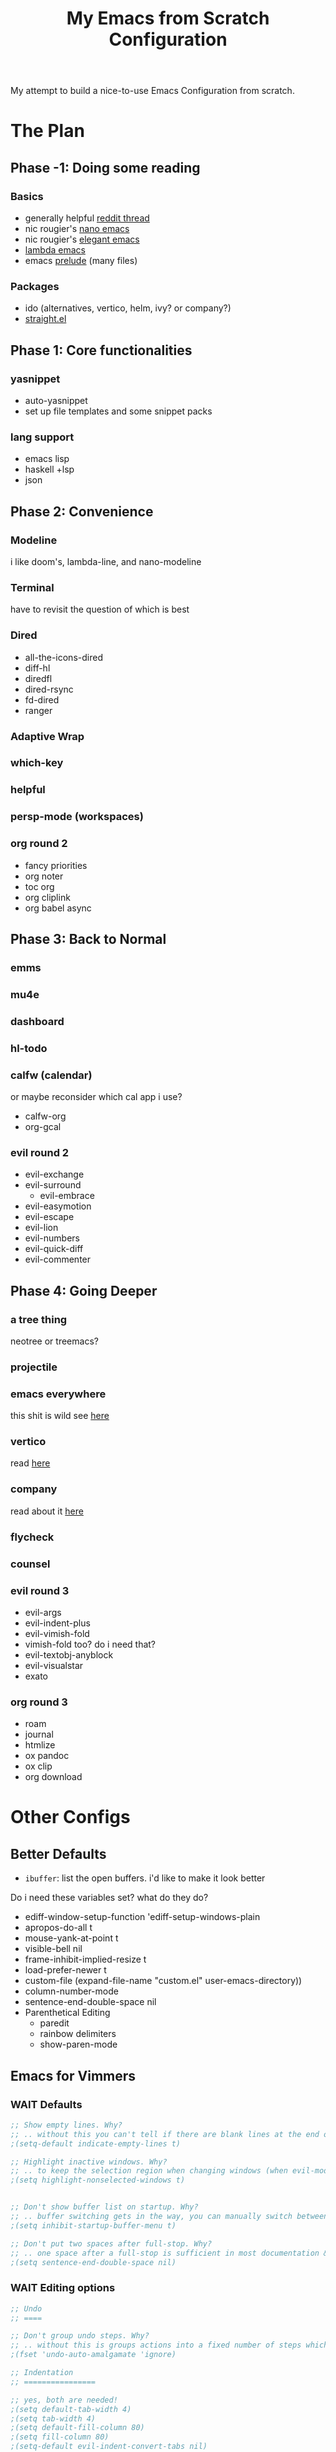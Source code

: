 #+title: My Emacs from Scratch Configuration
#+property: header-args:emacs-lisp :tangle ~/.config/chemacs/scratch/init.el

My attempt to build a nice-to-use Emacs Configuration from scratch.

* The Plan
** Phase -1: Doing some reading
*** Basics
- generally helpful [[https://www.reddit.com/r/emacs/comments/qa6tgk/your_first_taste_of_emacs_the_beginners_guide_i/?utm_source=share&utm_medium=web2x&context=3][reddit thread]]
- nic rougier's [[https://github.com/rougier/nano-emacs][nano emacs]]
- nic rougier's [[https://github.com/rougier/elegant-emacs][elegant emacs]]
- [[https://github.com/Lambda-Emacs/lambda-emacs][lambda emacs]]
- emacs [[https://github.com/bbatsov/prelude][prelude]] (many files)
*** Packages
- ido (alternatives, vertico, helm, ivy? or company?)
- [[https://github.com/radian-software/straight.el][straight.el]]
** Phase 1: Core functionalities
*** yasnippet
- auto-yasnippet
- set up file templates and some snippet packs
*** lang support
- emacs lisp
- haskell +lsp
- json
** Phase 2: Convenience
*** Modeline
i like doom's, lambda-line, and nano-modeline
*** Terminal
have to revisit the question of which is best
*** Dired
- all-the-icons-dired
- diff-hl
- diredfl
- dired-rsync
- fd-dired
- ranger
*** Adaptive Wrap
*** which-key
*** helpful
*** persp-mode (workspaces)
*** org round 2
- fancy priorities
- org noter
- toc org
- org cliplink
- org babel async
** Phase 3: Back to Normal
*** emms
*** mu4e
*** dashboard
*** hl-todo
*** calfw (calendar)
or maybe reconsider which cal app i use?
- calfw-org
- org-gcal
*** evil round 2
- evil-exchange
- evil-surround
  - evil-embrace
- evil-easymotion
- evil-escape
- evil-lion
- evil-numbers
- evil-quick-diff
- evil-commenter
** Phase 4: Going Deeper
*** a tree thing
neotree or treemacs?
*** projectile
*** emacs everywhere
this shit is wild
see [[https://github.com/tecosaur/emacs-everywhere][here]]
*** vertico
read [[https://www.emacswiki.org/emacs/Vertico][here]]
*** company
read about it [[https://company-mode.github.io/][here]]
*** flycheck
*** counsel
*** evil round 3
- evil-args
- evil-indent-plus
- evil-vimish-fold
- vimish-fold too? do i need that?
- evil-textobj-anyblock
- evil-visualstar
- exato
*** org round 3
- roam
- journal
- htmlize
- ox pandoc
- ox clip
- org download
* Other Configs
** Better Defaults
- ~ibuffer~: list the open buffers. i'd like to make it look better
Do i need these variables set? what do they do?
- ediff-window-setup-function 'ediff-setup-windows-plain
- apropos-do-all t
- mouse-yank-at-point t
- visible-bell nil
- frame-inhibit-implied-resize t
- load-prefer-newer t
- custom-file (expand-file-name "custom.el" user-emacs-directory))
- column-number-mode
- sentence-end-double-space nil
- Parenthetical Editing
  - paredit
  - rainbow delimiters
  - show-paren-mode
** Emacs for Vimmers
*** WAIT Defaults
#+begin_src emacs-lisp
;; Show empty lines. Why?
;; .. without this you can't tell if there are blank lines at the end of the file.
;(setq-default indicate-empty-lines t)

;; Highlight inactive windows. Why?
;; .. to keep the selection region when changing windows (when evil-mode is disabled).
;(setq highlight-nonselected-windows t)


;; Don't show buffer list on startup. Why?
;; .. buffer switching gets in the way, you can manually switch between them.
;(setq inhibit-startup-buffer-menu t)

;; Don't put two spaces after full-stop. Why?
;; .. one space after a full-stop is sufficient in most documentation & comments.
;(setq sentence-end-double-space nil)
#+end_src
*** WAIT Editing options
#+begin_src emacs-lisp
;; Undo
;; ====

;; Don't group undo steps. Why?
;; .. without this is groups actions into a fixed number of steps which feels unpredictable.
;(fset 'undo-auto-amalgamate 'ignore)

;; Indentation
;; ================

;; yes, both are needed!
;(setq default-tab-width 4)
;(setq tab-width 4)
;(setq default-fill-column 80)
;(setq fill-column 80)
;(setq-default evil-indent-convert-tabs nil)
;(setq-default indent-tabs-mode nil)
;(setq-default tab-width 4)
;(setq-default evil-shift-round nil)
#+end_src
*** WAIT packages
**** hl-prog-extra
#+begin_src emacs-lisp
;; Highlight terms in code-comments such as TODO, FIXME, URL's & email. Why?
;; .. these are common conventions in software that it's useful to highlight them.
;(use-package hl-prog-extra
;  :commands (hl-prog-extra-mode)
;  :init (add-hook 'prog-mode-hook #'hl-prog-extra-mode))
#+end_src
**** evil-numbers
#+begin_src emacs-lisp
;; Use evil numbers to increment & decrement. Why?
;; .. evil-mode doesn't include this VIM functionality.
; (use-package evil-numbers)
#+end_src
**** evil-surround
#+begin_src emacs-lisp
;; Perform actions on surrounding characters. Why?
;; .. while not part of VIM, it's a useful & common package for developers.
;(use-package evil-surround
;  :demand t
;  :config
;  ;; Initialize.
;  (global-evil-surround-mode 1))
#+end_src
**** which-key
#+begin_src emacs-lisp
;; Prompt for available keys after some delay. Why?
;; .. useful to see available keys after some delay, especially for evil-leader key.
;(use-package which-key
;  :demand t
;  :config
;  ;; Initialize.
;  (which-key-mode))
#+end_src
**** Ivy
#+begin_src emacs-lisp
;; Ivy completion. Why?
;; .. makes completing various prompts for input much more friendly & interactive.
;(use-package ivy
;  :demand t
;  :config
;  (ivy-mode)
;
;  ;; Always show half the window height. Why?
;  ;; .. useful when searching through large lists of content.
;  (setq ivy-height-alist `((t . ,(lambda (_caller) (/ (frame-height) 2)))))
;
;  ;; VIM style keys in ivy (holding Control).
;  (define-key ivy-minibuffer-map (kbd "C-j") 'next-line)
;  (define-key ivy-minibuffer-map (kbd "C-k") 'previous-line)
;
;  (define-key ivy-minibuffer-map (kbd "C-h") 'minibuffer-keyboard-quit)
;  (define-key ivy-minibuffer-map (kbd "C-l") 'ivy-done)
;
;  ;; open and next
;  (define-key ivy-minibuffer-map (kbd "C-M-j") 'ivy-next-line-and-call)
;  (define-key ivy-minibuffer-map (kbd "C-M-k") 'ivy-previous-line-and-call)
;
;  (define-key ivy-minibuffer-map (kbd "<C-return>") 'ivy-done)
;
;  ;; so we can switch away
;  (define-key ivy-minibuffer-map (kbd "C-w") 'evil-window-map))
#+end_src
**** Company
#+begin_src emacs-lisp
;; Use for auto-complete. Why?
;; .. saves typing, allows multiple back-ends based on the current language/mode.
;(use-package company
;  :commands (company-complete-common company-dabbrev)
;  :config
;  (global-company-mode)
;
;  ;; Increase maximum number of items to show in auto-completion. Why?
;  ;; .. seeing more at once gives you a better overview of your options.
;  (setq company-tooltip-limit 40)
;
;  ;; Don't make abbreviations lowercase or ignore case. Why?
;  ;; .. many languages are case sensitive, so changing case isn't helpful.
;  (setq company-dabbrev-downcase nil)
;  (setq company-dabbrev-ignore-case nil)
;
;  ;; Key-map: hold Control for VIM motion. Why?
;  ;; .. we're already holding Control, allow navigation at the same time.
;  (define-key company-active-map (kbd "C-j") 'company-select-next-or-abort)
;  (define-key company-active-map (kbd "C-k") 'company-select-previous-or-abort)
;  (define-key company-active-map (kbd "C-l") 'company-complete-selection)
;  (define-key company-active-map (kbd "C-h") 'company-abort)
;  (define-key company-active-map (kbd "<C-return>") 'company-complete-selection)
;
;  (define-key company-search-map (kbd "C-j") 'company-select-next)
;  (define-key company-search-map (kbd "C-k") 'company-select-previous))
#+end_src
**** Swiper
#+begin_src emacs-lisp
;; Use `swiper' for interactive buffer search. Why?
;; .. interactively searching the current buffer can be handy.
;(use-package swiper
;  :commands (swiper)
;  :config
;
;  ;; Go to the start of the match instead of the end. Why?
;  ;; .. allows us to operate on the term just jumped to (look up reference for e.g.)
;  (setq swiper-goto-start-of-match t))
#+end_src
**** Counsel
#+begin_src emacs-lisp
;;; Use counsel for project wide searches. Why?
;;; .. interactive project wide search is incredibly useful.
;(use-package counsel
;  :commands (counsel-git-grep counsel-switch-buffer))
#+end_src
**** Find file in project
#+begin_src emacs-lisp
;;; Find file in project. Why?
;;; .. interactively narrowing down other files in the project is very useful.
;(use-package find-file-in-project
;  :commands (find-file-in-project))
#+end_src
**** diff-hl
#+begin_src emacs-lisp
;;; Use `diff-hl'. Why?
;;; .. shows lines you have modified from the last commit.
;(use-package diff-hl
;  :demand t
;  :config (global-diff-hl-mode))
;
;;; Highlights numbers. Why?
;;; .. Emacs doesn't do this by default, use a package.
;(use-package highlight-numbers
;  :hook ((prog-mode) . highlight-numbers-mode))
;
;;; Scale all text. Why?
;;; .. it's useful sometimes to globally zoom in all text.
;(use-package default-font-presets
;  :commands (default-font-presets-scale-increase
;             default-font-presets-scale-decrease
;             default-font-presets-scale-reset)
;  :demand t)
#+end_src
*** WAIT Display Options
#+begin_src emacs-lisp
;; Show line numbers. Why?
;; Helpful to give context when reading errors & the current line is made more prominent.
;(global-display-line-numbers-mode 1)

;; Even when narrowing, show global line numbers. Why?
;; .. because these are often referenced in external messages.
;(setq-default display-line-numbers-widen t)

;; Show the column as well as the line. Why?
;; .. some compiler errors show the column which is useful to compare.
;(setq column-number-mode t)

;; Disable word-wrap. Why?
;; .. confusing for reading structured text, where white-space can be significant.
;(setq-default truncate-lines t)
#+end_src
*** WAIT File Formats
#+begin_src emacs-lisp
;;; Options for generic modes. Why?
;;; .. this avoids duplicating checks for all programming and text modes.
;(add-hook
; 'after-change-major-mode-hook
; (lambda ()
;   (cond
;    ((derived-mode-p 'prog-mode)
;     (flyspell-prog-mode))
;    ((derived-mode-p 'text-mode)
;     (flyspell-mode)))))
;
;
;;; ------
;;; Markup
;;; ------
;
;(add-hook 'org-mode-hook
;  (lambda ()
;    (setq-local fill-column 120)
;    (setq-local tab-width 2)
;    (setq-local evil-shift-width 2)
;    (setq-local indent-tabs-mode nil)
;
;    (setq-local ffip-patterns '("*.org"))))
;
;;; ---------
;;; Scripting
;;; ---------
;
;(add-hook 'emacs-lisp-mode-hook
;  (lambda ()
;    (setq-local fill-column 120)
;    (setq-local tab-width 2)
;    (setq-local evil-shift-width 2)
;    (setq-local indent-tabs-mode nil)
;
;    (setq-local ffip-patterns '("*.el"))
;
;    ;; Don't delimit on dashes or underscores. Why?
;    ;; .. makes searching for variable names inconvenient.
;    (modify-syntax-entry ?- "w")
;    (modify-syntax-entry ?_ "w")))
;
;(add-hook 'python-mode-hook
;  (lambda ()
;    (setq-local fill-column 80)
;    (setq-local tab-width 4)
;    (setq-local evil-shift-width 4)
;    (setq-local indent-tabs-mode nil)
;
;    (setq-local ffip-patterns '("*.py"))))
;
;;; -----
;;; Shell
;;; -----
;
;(add-hook 'sh-mode-hook
;  (lambda ()
;    (setq-local fill-column 120)
;    (setq-local tab-width 4)
;    (setq-local evil-shift-width 4)
;    (setq-local indent-tabs-mode nil)
;
;    (setq-local ffip-patterns '("*.sh"))))


#+end_src
*** WAIT Keymap
#+begin_src emacs-lisp
;; -----------
;; Global Keys
;; ===========

;; Control +/- or mouse-wheel to zoom. Why?
;; .. this is a common shortcut for web-browsers that doesn't conflict with anything else.
;(global-set-key (kbd "C-=") 'default-font-presets-scale-increase)
;(global-set-key (kbd "C--") 'default-font-presets-scale-decrease)
;(global-set-key (kbd "C-0") 'default-font-presets-scale-reset)
;
;(global-set-key (kbd "<C-mouse-4>") 'default-font-presets-scale-increase)
;(global-set-key (kbd "<C-mouse-5>") 'default-font-presets-scale-decrease)
;
;;; For PGTK (for some reason different names are used).
;(global-set-key (kbd "<C-wheel-up>") 'default-font-presets-scale-increase)
;(global-set-key (kbd "<C-wheel-down>") 'default-font-presets-scale-decrease)
;
;
;;; --------------
;;; Evil Mode Keys
;;; ==============
;
;;; Use secondary selection in insert mode, Why?
;;; .. this is handy for quick middle mouse copy/paste while in insert mode.
;(define-key evil-insert-state-map (kbd "<down-mouse-1>") 'mouse-drag-secondary)
;(define-key evil-insert-state-map (kbd "<drag-mouse-1>") 'mouse-drag-secondary)
;(define-key evil-insert-state-map (kbd "<mouse-1>") 'mouse-start-secondary)
;;; De-select after copy, Why?
;;; .. allows quick select-copy-paste.
;(define-key evil-insert-state-map (kbd "<mouse-2>")
;  (lambda (click)
;    (interactive "*p")
;    (when (overlay-start mouse-secondary-overlay)
;      (mouse-yank-secondary click)
;      (delete-overlay mouse-secondary-overlay))))
;
;;; VIM increment/decrement keys.
;(define-key evil-normal-state-map (kbd "C-a") 'evil-numbers/inc-at-pt)
;(define-key evil-normal-state-map (kbd "C-x") 'evil-numbers/dec-at-pt)
;
;(define-key evil-visual-state-map (kbd "g C-a") 'evil-numbers/inc-at-pt-incremental)
;(define-key evil-visual-state-map (kbd "g C-x") 'evil-numbers/dec-at-pt-incremental)
;
;;; Auto complete using words from the buffer.
;(define-key evil-insert-state-map (kbd "C-n") 'company-dabbrev)
;;; Comprehensive auto-complete.
;(define-key evil-insert-state-map (kbd "C-SPC") 'company-complete-common)
;
;
;;; ----------------
;;; Evil Leader Keys
;;; ================
;
;;; Example leader keys for useful functionality exposed by packages.
;(with-eval-after-load 'evil
;  (evil-set-leader '(normal) (kbd "<SPC>"))
;
;  ;; Interactive file name search.
;  (evil-define-key 'normal 'global (kbd "<leader>k") 'find-file-in-project)
;  ;; Interactive file content search (git).
;  (evil-define-key 'normal 'global (kbd "<leader>f") 'counsel-git-grep)
;  ;; Interactive current-file search.
;  (evil-define-key 'normal 'global (kbd "<leader>s") 'swiper)
;  ;; Interactive open-buffer switch.
;  (evil-define-key 'normal 'global (kbd "<leader>b") 'counsel-switch-buffer))

#+end_src
*** WAIT Custom Vars
#+begin_src emacs-lisp
;; Store custom variables in an external file. Why?
;; .. it means this file can be kept in version control without noise from custom variables.

;(setq custom-file (concat user-emacs-directory "custom.el"))
;(load custom-file 'noerror)
#+end_src
** yay evil emacs
see [[https://github.com/ianyepan/yay-evil-emacs][here]]
* My EFS Config
** Basics
*** Name & Email
Some functionality uses this for identification, e.g. GPG configuration, email clients, file templates and snippets.
#+begin_src emacs-lisp
(setq user-full-name "Liam Chung"
      user-mail-address "lwalkerchung@gmail.com")
#+end_src
*** Mode hooks
Require modes and set default modes for file extensions
#+begin_src emacs-lisp
(add-to-list 'auto-mode-alist '("\\.pdf\;" . pdf-tools))
#+end_src
*** Performance Improvements
Ensure UTF-8 everywhere
#+begin_src emacs-lisp
(prefer-coding-system 'utf-8)
(set-default-coding-systems 'utf-8)
(set-terminal-coding-system 'utf-8)
(set-keyboard-coding-system 'utf-8)
(setq default-buffer-file-coding-system 'utf-8)
#+end_src
no bidirectional text support for performance improvement
#+begin_src emacs-lisp
(setq bidi-display-reordering nil)
#+end_src
backups won't be necessary
#+begin_src emacs-lisp
(setq backup-inhibited t)
(setq auto-save-default nil)
#+end_src
*** UI Tweaks
#+begin_src emacs-lisp
(save-place-mode 1) ; point returns to where it was when you left
(savehist-mode 1) ; save minibuffer history
(show-paren-mode 1) ; when point is on delimiters, highlight the matching delimiter
;(setq show-paren-delay 0)
;(setq blink-matching-paren nil)
;(setq show-paren-highlight-openparen t)
;(setq show-paren-when-point-inside-paren t)

(defalias 'yes-or-no-p 'y-or-n-p) ; just use y or n, no yes or no

;; no menu bar, tool bar, or scroll wheels
(menu-bar-mode -1)
(tool-bar-mode -1)
(tab-bar-mode -1)
(scroll-bar-mode -1)
(horizontal-scroll-bar-mode -1)
(tooltip-mode -1)

(blink-cursor-mode -1)

(setq-default line-spacing 0   ;; line spacing 0 by default, can be 1 or 2
              indent-tabs-mode nil) ;; spaces not tabs

(setq widget-image-enable nil ;; no ugly button for checkboxes
      visible-bell t ;; no sounds
      ring-bell-function 'ignore ;; no sounds
      use-dialog-box nil ; swap out popups for text prompts
      desktop-save-mode t ; save session in desktop for next time
      savehist-additional-variables '(register-alist) ; registers saved on exit
      x-select-request-type '(UTF8_STRING COMPOUND_TEXT TEXT STRING)
      save-interprogram-paste-before-kill t ; save external copies to kill ring
      select-enable-clipboard t  ;; Cut/paste use the system clipboard
      cursor-in-non-selected-windows 'hollow ; keep cursors and highlights in current window
      display-line-numbers-type t ; show line numbers
      require-final-newline t) ; add newline at end of file

;; creating the startup experience
(setq inhibit-startup-screen t
      inhibit-startup-echo-area-message t
      inhibit-startup-message t
      initial-scratch-message nil
      initial-major-mode 'org-mode
      pop-up-windows nil)

;; makes file names unique in a more sensible way.
(require 'uniquify)
(setq uniquify-buffer-name-style 'forward)

;; Window Title, include the buffer name & modified status.
(setq-default frame-title-format "%b %& emacs")
#+end_src
Line number fix: when opening file, read number of lines and add width to line number column so there's no shift mid file.
#+begin_src emacs-lisp
(defun display-line-numbers-equalize ()
  (setq display-line-numbers-width (length (number-to-string (line-number-at-pos (point-max))))))
(add-hook 'find-file-hook 'display-line-numbers-equalize)
#+end_src
*** Autocompletion
ido mode is basic autocomplete functionalities
#+begin_src emacs-lisp
(ido-mode t)
(ido-everywhere)
(fido-mode)

(setq ido-enable-flex-matching t) ; flexible string matching in ido
#+end_src

*** Scrolling
#+begin_src emacs-lisp
(setq scroll-margin 2) ;; keep 2 line padding when scrolling

(setq scroll-step 1 ; scroll one line at a time using kbd
      mouse-wheel-scroll-amount '(4 ((shift . 1))) ; mouse scroll lil faster
      mouse-wheel-progressive-speed nil ; don't accelerate scroll
      mouse-wheel-inhibit-click-time nil ; for performance gain
      fast-but-imprecise-scrolling nil ; more responsive scrolling
      jit-lock-defer-time 0) ; ^^

;; Preserve line/column (nicer page up/down). Why?
;; .. avoids having the cursor at the top/bottom edges.
(setq scroll-preserve-screen-position t)
;; Move the cursor to top/bottom even if the screen is viewing top/bottom (for page up/down). Why?
;; .. so pressing page/up down can move the cursor & the view to start/end of the buffer.
(setq scroll-error-top-bottom t)

;; Center after going to the next compiler error. Why?
;; .. don't get stuck at screen edges.
(setq next-error-recenter (quote (4)))
#+end_src
*** Appearance
Basic font and padding settings
#+begin_src emacs-lisp
;; Setting font and internal border width
(set-face-font 'default "Roboto Mono Light 12")
(setq default-frame-alist
      (append (list '(width  . 72) '(height . 40)
                    '(internal-border-width . 24)
                    '(font . "Roboto Mono Light 12"))))

;; internal padding on buffers
(set-frame-parameter (selected-frame)
                     'internal-border-width 24)

;; underline at lower, not baseline
(setq x-underline-at-descent-line t)

;; no fringe / nice glyphs for truncated & wrapped lines
(fringe-mode '(0 . 0))
(defface fallback '((t :family "Fira Code Light"
                       :inherit 'face-faded)) "Fallback")
(set-display-table-slot standard-display-table 'truncation
                        (make-glyph-code ?… 'fallback))
(set-display-table-slot standard-display-table 'wrap
                        (make-glyph-code ?↩ 'fallback))
(set-display-table-slot standard-display-table 'selective-display
                        (string-to-vector " …"))

;; a helper. maybe move later if I end up with a lot of them
;; When we set a face, we take care of removing any previous settings
(defun set-face (face style)
  "Reset a face and make it inherit style."
  (set-face-attribute face nil
   :foreground 'unspecified :background 'unspecified
   :family     'unspecified :slant      'unspecified
   :weight     'unspecified :height     'unspecified
   :underline  'unspecified :overline   'unspecified
   :box        'unspecified :inherit    style))
#+end_src
*** Modeline
#+begin_src emacs-lisp
;; Mode line (this might be slow because of the "☰" that requires substitution)
;; This line below makes things a bit faster
(set-fontset-font "fontset-default"  '(#x2600 . #x26ff) "Fira Code 16")

(define-key mode-line-major-mode-keymap [header-line]
  (lookup-key mode-line-major-mode-keymap [mode-line]))

(defun mode-line-render (left right)
  (let* ((available-width (- (window-width) (length left) )))
    (format (format "%%s %%%ds" available-width) left right)))
(setq-default mode-line-format
     '((:eval
       (mode-line-render
       (format-mode-line (list
         (propertize "☰" 'face `(:inherit mode-line-buffer-id)
                         'help-echo "Mode(s) menu"
                         'mouse-face 'mode-line-highlight
                         'local-map   mode-line-major-mode-keymap)
         " %b "
         (if (and buffer-file-name (buffer-modified-p))
             (propertize "(modified)" 'face `(:inherit shadow)))))
       (format-mode-line
        (propertize "%4l:%2c  " 'face `(:inherit shadow)))))))


;; Comment if you want to keep the modeline at the bottom
(setq-default header-line-format mode-line-format)
(setq-default mode-line-format'(""))


;; Vertical window divider
(setq window-divider-default-right-width 3)
(setq window-divider-default-places 'right-only)
(window-divider-mode)

;; Modeline
(defun set-modeline-faces ()

  ;; Mode line at top
  (set-face 'header-line                                 'bold)
  (set-face-attribute 'header-line nil
                                :underline (face-foreground 'default))
  (set-face-attribute 'mode-line nil
                      :height 10
                      :underline (face-foreground 'default)
                      :overline nil
                      :box nil
                      :foreground (face-background 'default)
                      :background (face-background 'default))
  (set-face 'mode-line-inactive                            'mode-line)

  (set-face-attribute 'cursor nil
                      :background (face-foreground 'default))
  (set-face-attribute 'window-divider nil
                      :foreground (face-background 'mode-line))
  (set-face-attribute 'window-divider-first-pixel nil
                      :foreground (face-background 'default))
  (set-face-attribute 'window-divider-last-pixel nil
                      :foreground (face-background 'default))
  )
#+end_src
** Packages
*** use-package setup
do i use [[https://emacs.stackexchange.com/questions/39121/use-package-init-or-config][init or config]]
#+begin_src emacs-lisp
;; Enable installation of packages from MELPA and GNU.
(with-eval-after-load 'package
  (add-to-list 'package-archives '("melpa" . "http://melpa.org/packages/") t)
  (add-to-list 'package-archives '("gnu" . "http://elpa.gnu.org/packages/") t)
  (add-to-list 'package-archives '("org" . "http://orgmode.org/elpa/") t)
  (add-to-list 'package-archives '("nongnu" . "https://elpa.nongnu.org/nongnu/") t))

(package-initialize)

;; use-packages is the de-facto package manager, useful to isolate each package's configuration.
(unless (package-installed-p 'use-package)
  (package-refresh-contents)
  (package-install 'use-package))

;; This is only needed once, near the top of the file
(eval-when-compile (require 'use-package))

;; Download automatically. Why?
;; .. convenience, so on first start all packages are installed.
(setq use-package-always-ensure t)
;; Defer loading packages by default. Why?
;; .. faster startup for packages which are only activated on certain modes or key bindings.
(setq use-package-always-defer t)

;; compute statistics to see what packages i'm using
(setq use-package-compute-statistics t)
#+end_src
*** TODO package-utils
Add the ability to upgrade all packages, somehow?
#+begin_src emacs-lisp
(use-package package-utils
  :commands (package-utils-upgrade-all-and-recompile))
#+end_src
*** TODO modeline
**** mood-line
#+begin_src emacs-lisp
;(use-package mood-line
;  :init (mood-line-mode))
#+end_src
**** elegance modeline
#+begin_src emacs-lisp :tangle no
;; this might be slow because of the "☰" that requires substitution)
;; This line below makes things a bit faster
(set-fontset-font "fontset-default"  '(#x2600 . #x26ff) "Fira Code 16")

(define-key mode-line-major-mode-keymap [header-line]
  (lookup-key mode-line-major-mode-keymap [mode-line]))

(defun mode-line-render (left right)
  (let* ((available-width (- (window-width) (length left) )))
    (format (format "%%s %%%ds" available-width) left right)))
(setq-default mode-line-format
     '((:eval
       (mode-line-render
       (format-mode-line (list
         (propertize "☰" 'face `(:inherit mode-line-buffer-id)
                         'help-echo "Mode(s) menu"
                         'mouse-face 'mode-line-highlight
                         'local-map   mode-line-major-mode-keymap)
         " %b "
         (if (and buffer-file-name (buffer-modified-p))
             (propertize "(modified)" 'face `(:inherit face-faded)))))
       (format-mode-line
        (propertize "%4l:%2c  " 'face `(:inherit face-faded)))))))


;; Comment if you want to keep the modeline at the bottom
(setq-default header-line-format mode-line-format)
(setq-default mode-line-format'(""))


;; Vertical window divider
(setq window-divider-default-right-width 3)
(setq window-divider-default-places 'right-only)
(window-divider-mode)

;; Modeline
(defun set-modeline-faces ()

  ;; Mode line at top
  (set-face 'header-line                                 'face-strong)
  (set-face-attribute 'header-line nil
                                :underline (face-foreground 'default))
  (set-face-attribute 'mode-line nil
                      :height 10
                      :underline (face-foreground 'default)
                      :overline nil
                      :box nil
                      :foreground (face-background 'default)
                      :background (face-background 'default))
  (set-face 'mode-line-inactive                            'mode-line)

  ;; Mode line at bottom
  ;; (set-face 'header-line                                 'face-strong)
  ;; (set-face-attribute 'mode-line nil
  ;;                     :height 1.0
  ;;                     :overline (face-background 'default)
  ;;                     :underline nil
  ;;                     :foreground (face-foreground 'default)
  ;;                     :background (face-background 'face-subtle)
  ;;                     :box `(:line-width 2
  ;;                            :color ,(face-background 'face-subtle)
  ;;                            :style nil))
  ;; (set-face 'mode-line-highlight '(face-popout mode-line))
  ;; (set-face 'mode-line-emphasis  'face-strong)
  ;; (set-face-attribute 'mode-line-buffer-id nil :weight 'regular)
  ;; (set-face-attribute 'mode-line-inactive nil
  ;;                     :height 1.0
  ;;                     :overline (face-background 'default)
  ;;                     :underline nil
  ;;                     :foreground (face-foreground 'face-faded)
  ;;                     :background (face-background 'face-subtle)
  ;;                     :box `(:line-width 2
  ;;                            :color ,(face-background 'face-subtle)
  ;;                            :style nil))


  (set-face-attribute 'cursor nil
                      :background (face-foreground 'default))
  (set-face-attribute 'window-divider nil
                      :foreground (face-background 'mode-line))
  (set-face-attribute 'window-divider-first-pixel nil
                      :foreground (face-background 'default))
  (set-face-attribute 'window-divider-last-pixel nil
                      :foreground (face-background 'default))
  )
#+end_src
*** TODO Org
need to get org started. packages i'll want:
- org-appear
- org-superstar
- olivetti
- evil-org
- org-pdftools
#+begin_src emacs-lisp
(add-hook 'org-cycle-hook
    (lambda (state)
      (when (eq state 'children)
        (setq org-cycle-subtree-status 'subtree))))
#+end_src
*** TODO undo-fu
maybe want to switch this to undo-tree?
#+begin_src emacs-lisp
;; need this for redo
(use-package undo-fu)
#+end_src
*** TODO LaTeX
- evil-tex
#+begin_src emacs-lisp
(setq +latex-viewers '(pdf-tools))

(use-package tex
    :ensure auctex
    :mode
    ("\\.tex\\'" . latex-mode)
    ;:bind
    ;(:map LaTeX-mode-map
    ;      ("C-c C-r" . reftex-query-replace-document)
    ;      ("C-c C-g" . reftex-grep-document))
    :config
    (setq-default TeX-master nil
                  TeX-PDF-mode t)

    (setq TeX-auto-save t
          TeX-save-query nil ; don't prompt for saving the .tex file
          TeX-electric-sub-and-superscript nil
          TeX-parse-self t
          tex-fontify-script nil
          font-latex-fontify-script nil))

;; need latex preview pane
(use-package latex-preview-pane
    :after tex)

(add-hook 'LaTeX-mode-hook (lambda ()
                             (outline-minor-mode 1)
                             (TeX-fold-mode 1)
                             (TeX-fold-buffer)))
#+end_src
*** TODO PDFs
Docs seen [[https://github.com/vedang/pdf-tools][here]]
maybe check out [[https://github.com/cjl8zf/evil-pdf-tools][evil-pdf-tools]]
#+begin_src emacs-lisp
(use-package pdf-tools
;  :hook (pdf-view-midnight-minor-mode)
  :mode  ("\\.pdf\\'" . pdf-view-mode)
  :config
  (setq-default pdf-view-display-size 'fit-page)
  (setq pdf-view-use-scaling t
;        pdf-annot-activate-created-annotations t
        pdf-view-midnight-invert nil)
)

(add-hook 'pdf-view-mode-hook (lambda ()
                             (save-place-mode 1)
                             (pdf-view-midnight-minor-mode 1)
                             (setq cursor-type nil)
                             ))


(add-hook 'pdf-outline-buffer-mode-hook #'pdf-outline-hook)
(defun pdf-outline-hook ()
  (display-line-numbers-mode -1) ;; don't display line numbers
  (setq left-margin-width 2)     ;;
  (outline-hide-sublevels 1))
#+end_src
*** Theme
Still want to keep looking, but not urgent
#+begin_src emacs-lisp
;(use-package inkpot-theme
;  :demand t
;  :config (load-theme 'inkpot t))

;(use-package kaolin-themes
;  :demand t
;  :config (load-theme 'kaolin-aurora t))

(use-package color-theme-sanityinc-tomorrow
  :demand t
  :config (load-theme 'sanityinc-tomorrow-night t))

;(use-package nord-theme
;  :demand t
;  :config (load-theme 'nord t))

;; need to set the faces for the modeline.
(set-modeline-faces)

; nord
; (setq pdf-view-midnight-colors '("#eceff4" . "#2e3440"))
; tomorrow night
(setq pdf-view-midnight-colors '("#c5c8c6" . "#1d1f21"))
#+end_src
potential themes:
- [[https://github.com/ogdenwebb/emacs-kaolin-themes][kaolin]]
- [[https://emacsthemes.com/themes/zeno-theme.html][zeno]]
- [[https://emacsthemes.com/themes/tomorrow-night-paradise-theme.html][tomorrow night paradise]]
- [[https://github.com/purcell/color-theme-sanityinc-tomorrow][tomorrow night]]
- [[https://www.nordtheme.com/docs/ports/emacs/installation][nord]]
** Keybinds
*** TODO Evil
still need:
- evil-snipe
- vi-tilde-fringe
- evil-goggles, goggles too?
how about:
- [[https://github.com/noctuid/evil-guide#minibuffer][emacs/evil for vim users]]
**** Evil
#+begin_src emacs-lisp
(use-package evil
;  :straight t
  :demand t
;  :hook ((after-init . evil-mode)
;         (prog-mode . hs-minor-mode))
  :hook (after-init . evil-mode)
  :init
  (setq evil-want-keybinding nil
        evil-respect-visual-line-mode t
;        evil-symbol-word-search t
;        evil-ex-search-vim-style-regexp t
;        evil-want-C-u-delete t
;        evil-want-C-u-scroll t
;        hs-minor-mode-map nil
;  (setq evil-magic 'very-magic
        evil-undo-system 'undo-fu
        evil-search-module 'evil-search)
  :config
;  (setq evil-cross-lines t
;        evil-kill-on-visual-paste nil
;        evil-move-beyond-eol t
;        evil-want-C-i-jump t
;        evil-want-fine-undo t
;        evil-v$-excludes-newline t)
;
;  (setq evil-normal-state-cursor  '("DarkGoldenrod2" box)
;        evil-insert-state-cursor  '("chartreuse3" (bar . 2))
;        evil-emacs-state-cursor   '("SkyBlue2" box)
;        evil-replace-state-cursor '("chocolate" (hbar . 2))
;        evil-visual-state-cursor  '("gray" (hbar . 2))
;        evil-motion-state-cursor  '("plum3" box)
  )

(general-define-key
 :keymaps 'normal
; :prefix "SPC"
 "j" 'evil-next-visual-line
 "k" 'evil-previous-visual-line)
#+end_src
**** Evil Collection
#+begin_src emacs-lisp
(use-package evil-collection
  :custom (evil-collection-setup-minibuffer t)
  :init (evil-collection-init))
#+end_src
**** TODO special extra config
#+begin_src emacs-lisp :tangle no
  (progn
    ;; Thanks to `editorconfig-emacs' for many of these
    (defvar evil-indent-variable-alist
      ;; Note that derived modes must come before their sources
      '(((awk-mode c-mode c++-mode java-mode
                   idl-mode java-mode objc-mode pike-mode) . c-basic-offset)
        (groovy-mode . groovy-indent-offset)
        (python-mode . python-indent-offset)
        (cmake-mode . cmake-tab-width)
        (coffee-mode . coffee-tab-width)
        (cperl-mode . cperl-indent-level)
        (css-mode . css-indent-offset)
        (elixir-mode . elixir-smie-indent-basic)
        ((emacs-lisp-mode lisp-mode) . lisp-indent-offset)
        (enh-ruby-mode . enh-ruby-indent-level)
        (erlang-mode . erlang-indent-level)
        (js2-mode . js2-basic-offset)
        (js3-mode . js3-indent-level)
        ((js-mode json-mode) . js-indent-level)
        (latex-mode . (LaTeX-indent-level tex-indent-basic))
        (livescript-mode . livescript-tab-width)
        (mustache-mode . mustache-basic-offset)
        (nxml-mode . nxml-child-indent)
        (perl-mode . perl-indent-level)
        (puppet-mode . puppet-indent-level)
        (ruby-mode . ruby-indent-level)
        (rust-mode . rust-indent-offset)
        (scala-mode . scala-indent:step)
        (sgml-mode . sgml-basic-offset)
        (sh-mode . sh-basic-offset)
        (typescript-mode . typescript-indent-level)
        (web-mode . web-mode-markup-indent-offset)
        (yaml-mode . yaml-indent-offset))
      "An alist where each key is either a symbol corresponding
  to a major mode, a list of such symbols, or the symbol t,
  acting as default. The values are either integers, symbols
  or lists of these.")

    (defun set-evil-shift-width ()
      "Set the value of `evil-shift-width' based on the indentation settings of the
  current major mode."
      (let ((shift-width
             (catch 'break
               (dolist (test evil-indent-variable-alist)
                 (let ((mode (car test))
                       (val (cdr test)))
                   (when (or (and (symbolp mode) (derived-mode-p mode))
                             (and (listp mode) (apply 'derived-mode-p mode))
                             (eq 't mode))
                     (when (not (listp val))
                       (setq val (list val)))
                     (dolist (v val)
                       (cond
                        ((integerp v) (throw 'break v))
                        ((and (symbolp v) (boundp v))
                         (throw 'break (symbol-value v))))))))
               (throw 'break (default-value 'evil-shift-width)))))
        (when (and (integerp shift-width)
                   (< 0 shift-width))
          (setq-local evil-shift-width shift-width))))

    ;; after major mode has changed, reset evil-shift-width
    (add-hook 'after-change-major-mode-hook #'set-evil-shift-width 'append))

  (progn
    (evil-define-text-object evil-pasted (count &rest args)
      (list (save-excursion (evil-goto-mark ?\[) (point))
            (save-excursion (evil-goto-mark ?\]) (1+ (point)))))
    (define-key evil-inner-text-objects-map "P" 'evil-pasted)

    ;; define text-object for entire buffer
    (evil-define-text-object evil-inner-buffer (count &optional beg end type)
      (list (point-min) (point-max)))
    (define-key evil-inner-text-objects-map "g" 'evil-inner-buffer))

  ;; allow eldoc to trigger directly after changing modes
  (eldoc-add-command #'evil-normal-state
                     #'evil-insert
                     #'evil-change
                     #'evil-delete
                     #'evil-replace)

  (add-hook 'evil-normal-state-exit-hook #'evil-ex-nohighlight)

  (general-def 'normal "zf" 'reposition-window)
  (general-def 'insert [remap evil-complete-previous] 'hippie-expand))

#+end_src
**** TODO Evil extras
***** Evil-collection
#+begin_src emacs-lisp :tangle no
(use-package evil-collection
  :straight t
  :hook (after-init . evil-collection-init)
  :init
  (add-hook 'org-agenda-mode-hook
            (lambda () (evil-collection-unimpaired-mode -1))))
#+end_src
***** Evil-owl
#+begin_src emacs-lisp :tangle no
(use-package evil-owl
  :straight t
  :hook (after-init . evil-owl-mode)
  :config
  (add-to-list 'display-buffer-alist
               '("*evil-owl*"
                 (display-buffer-in-side-window)
                 (side . bottom)
                 (window-height . 0.3)))
  (setq evil-owl-idle-delay 0.5))
#+end_src
***** Evil-surround
#+begin_src emacs-lisp :tangle no
(use-package evil-surround
  :straight t
  :hook ((text-mode prog-mode) . evil-surround-mode)
  :config
  (add-hook 'emacs-lisp-mode-hook
            (lambda ()
              (push '(?` . ("`" . "'")) evil-surround-pairs-alist)))
  ;; `s' for surround instead of `subtitute'
  (general-def 'visual evil-surround-mode-map
    "s" 'evil-surround-region
    "S" 'evil-substitute))
#+end_src
*** which-key
#+begin_src emacs-lisp
(use-package which-key
  :hook (after-init . which-key-mode)
  :config
  (setq which-key-idle-delay 0.4
        which-key-max-description-length 32
        which-key-sort-order 'which-key-key-order-alpha)
)
#+end_src
*** Leader
Wrap:
#+begin_src emacs-lisp :noweb yes
(use-package general
;  :straight t
  :after evil
  :config

  (general-define-key
   :states '(normal insert motion emacs)
   :keymaps 'override
   :prefix-map 'tyrant-map
   :prefix "SPC"
   :non-normal-prefix "M-SPC")

  (general-create-definer tyrant-def :keymaps 'tyrant-map)
  (tyrant-def "" nil)
  (general-create-definer despot-def
    :states '(normal insert motion emacs)
    :keymaps 'override
    :major-modes t
    :prefix "SPC m"
    :non-normal-prefix "M-SPC m")
  (despot-def "" nil)

  (general-def universal-argument-map
    "SPC u" 'universal-argument-more)

  (tyrant-def
    <<basic-binds>>
    <<file-binds>>
    <<buffer-binds>>
    <<window-binds>>
    <<help-binds>>
    <<quit-binds>>
  )

  <<org-binds>>
)
#+end_src
**** Core
***** Basics
#+name: basic-binds
#+begin_src emacs-lisp
":"     '("M-x" . execute-extended-command)
";"     '("Eval exp" . pp-eval-expression)
"."     '("Find file" . find-file)
; needs something like vertico
","     '("Switch buffers" . switch-to-buffer)
#+end_src
***** File
#+name: file-binds
#+begin_src emacs-lisp
"f"       (cons "files" (make-sparse-keymap))
"fC"      '("copy-file" . write-file)
"fd"      'delete-current-buffer-file
"fr"      'rename-current-buffer-file
"fs"      'save-buffer
"fS"      'write-file
#+end_src
***** Buffer
#+name: buffer-binds
#+begin_src emacs-lisp
"b"       (cons "buffers" (make-sparse-keymap))
"bb"      'switch-to-buffer
"bB"      'ibuffer
"bd"      'kill-current-buffer
"bm"      'switch-to-messages-buffer
"bs"      'switch-to-scratch-buffer
"bu"      'reopen-killed-buffer
"bx"      'kill-buffer-and-window
#+end_src
***** Window
#+name: window-binds
#+begin_src emacs-lisp
"w"       (cons "windows" (make-sparse-keymap))
"w TAB"   'alternate-window
"w+"      'window-layout-toggle
"wb"      'switch-to-minibuffer-window
"wd"      'delete-window
"wh"      'evil-window-left
"wj"      'evil-window-down
"wk"      'evil-window-up
"wl"      'evil-window-right
"wt"      'toggle-current-window-dedication
"ws"      'split-window-vertically-and-focus
"wv"      'split-window-horizontally-and-focus
#+end_src
***** Help
#+name: help-binds
#+begin_src emacs-lisp
"h"       (cons "help" (make-sparse-keymap))
"ha"      'apropos
"hb"      'describe-bindings
"hc"      'describe-key-briefly
"hf"      'describe-function
"hF"      'describe-face
"hi"      'info-emacs-manual
"hI"      'info-display-manual
"hk"      'describe-key
"hK"      'describe-keymap
"hm"      'describe-mode
"hM"      'describe-active-minor-mode
"hp"      'describe-package
"hv"      'describe-variable
#+end_src
***** Quit
#+name: quit-binds
#+begin_src emacs-lisp
"q"       (cons "quit" (make-sparse-keymap))
"qd"      'restart-emacs-debug-init
"qr"      'restart-emacs
;"qq"      'save-buffers-kill-terminal
;"qQ"      'save-buffers-kill-emacs
"qq"      'save-buffers-kill-emacs
#+end_src
**** Major Modes
***** Org
#+name: org-binds
#+begin_src emacs-lisp
(despot-def org-mode-map
  "t"       '("org todo" . org-todo)
  "e"       '("org export" . org-export-dispatch)

  "d"       (cons "date" (make-sparse-keymap))
  "dd"      '("deadline" . org-deadline)
  "ds"      '("schedule" . org-schedule)
  "dt"      '("timestamp" . org-timestamp)

  "l"       (cons "link" (make-sparse-keymap))
  "ld"      '("Insert link" . org-insert-link)
  "ls"      '("Store link" . org-store-link)
  "lt"      '("Toggle link display" . org-toggle-link-display)

  "s"       (cons "tree" (make-sparse-keymap))
  "ss"      '("sparse tree"  . org-deadline)
  "sn"      '("narrow"       . org-narrow-to-subtree)
  "sN"      '("widen"        . widen)
  "sr"      '("refile"       . org-refile)
  "sS"      '("sort"         . org-sort)
 )
#+end_src
**** Not implemented yet
***** old ones
#+begin_src emacs-lisp
  ;  "a"       (cons "applications" (make-sparse-keymap))
  ;  "ac"      'calc-dispatch
  ;  "ap"      'list-processes
  ;  "aP"      'proced

;    "c"       (cons "code" (make-sparse-keymap))
;    "cb"      'flymake-show-buffer-diagnostics
;    "cc"      'compile
;    "cn"      'next-error
;    "cp"      'previous-error
;    "cr"      'recompile
;    "cx"      'kill-compilation
;    "c="      'indent-region-or-buffer

;    "j"       (cons "jump" (make-sparse-keymap))
;    "ji"      'imenu
;    "jg"      'avy-goto-char-2
;
;    "l"       (cons "layouts" tab-prefix-map)
;    "ld"      'tab-bar-close-tab
;    "lD"      'tab-bar-close-other-tabs
;    "lg"      'tab-bar-change-tab-group
;    "lm"      'tab-bar-move-tab-to
;    "lM"      'tab-bar-move-tab-to-group
;    "ll"      'tab-bar-switch-to-tab
;    "lR"      'tab-bar-rename-tab
;    "lt"      'other-tab-prefix
;    "lu"      'tab-bar-undo-close-tab
;    "l1"      '("select tab 1..8" . tab-bar-select-tab)
;    "l2"      'tab-bar-select-tab
;    "l3"      'tab-bar-select-tab
;    "l4"      'tab-bar-select-tab
;    "l5"      'tab-bar-select-tab
;    "l6"      'tab-bar-select-tab
;    "l7"      'tab-bar-select-tab
;    "l8"      'tab-bar-select-tab
;    "l TAB"   'tab-bar-switch-to-last-tab


;    "p"       (cons "projects" project-prefix-map)
;    "pt"      'project-open-in-tab

;    "s"       (cons "spelling" (make-sparse-keymap))
;    "sb"      'flyspell-buffer
;    "sn"      'flyspell-goto-next-error
;    "sr"      'flyspell-region
;
;    "T"       (cons "toggles" (make-sparse-keymap))
;    "Ta"      'auto-fill-mode
;    "Td"      'toggle-debug-on-error
;    "Tf"      'display-fill-column-indicator-mode
;    "Tl"      'toggle-truncate-lines
;    "Tm"      'flymake-mode
;    "Tn"      'display-line-numbers-mode
;    "Ts"      'flyspell-mode
;    "Tw"      'whitespace-mode
;    "TW"      'toggle-word-wrap
;
#+end_src
***** other bind areas
- dired
- capture
- workspace
- open
- emms
** Debugging
Some basic debugging functions
#+begin_src emacs-lisp
(defun show-current-time ()
  "Show current time."
  (interactive)
  (message (current-time-string)))

(defun hello-world ()
  "Say hello!"
  (interactive)
  (message "Hello, World!"))
#+end_src
